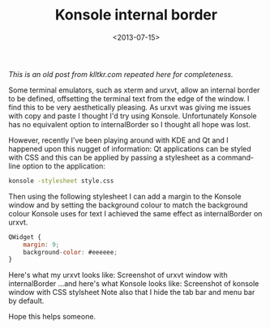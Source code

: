 #+TITLE: Konsole internal border
#+DESCRIPTION: Faking internalBorder in Konsole.
#+KEYWORDS: konsole, kde, qt
#+DATE: <2013-07-15>

/This is an old post from klltkr.com repeated here for completeness./

Some terminal emulators, such as xterm and urxvt, allow an internal border to be defined, offsetting the terminal text from the edge of the window. I find this to be very aesthetically pleasing. As urxvt was giving me issues with copy and paste I thought I'd try using Konsole. Unfortunately Konsole has no equivalent option to internalBorder so I thought all hope was lost.

However, recently I've been playing around with KDE and Qt and I happened upon this nugget of information: Qt applications can be styled with CSS and this can be applied by passing a stylesheet as a command-line option to the application:

#+BEGIN_SRC bash
konsole -stylesheet style.css
#+END_SRC

Then using the following stylesheet I can add a margin to the Konsole window and by setting the background colour to match the background colour Konsole uses for text I achieved the same effect as internalBorder on urxvt.

#+BEGIN_SRC javascript
QWidget {
    margin: 9;
    background-color: #eeeeee;
}
#+END_SRC

Here's what my urxvt looks like: Screenshot of urxvt window with internalBorder
[[file:urxvtborder1.png]]
...and here's what Konsole looks like: Screenshot of konsole window with CSS stylsheet
[[file:urxvtborder2.png]]
Note also that I hide the tab bar and menu bar by default.

Hope this helps someone.
